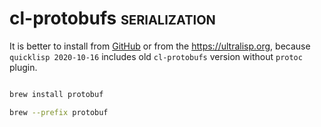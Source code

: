 * cl-protobufs :serialization:
:PROPERTIES:
:Documentation: :)
:Docstrings: :)
:Tests:    :(
:Examples: :|
:RepositoryActivity: :(
:CI:       :(
:END:

It is better to install from [[https://github.com/qitab/cl-protobufs][GitHub]] or from the https://ultralisp.org,
because ~quicklisp 2020-10-16~ includes old ~cl-protobufs~ version without
~protoc~ plugin.

#+begin_src bash

brew install protobuf

brew --prefix protobuf

#+end_src
